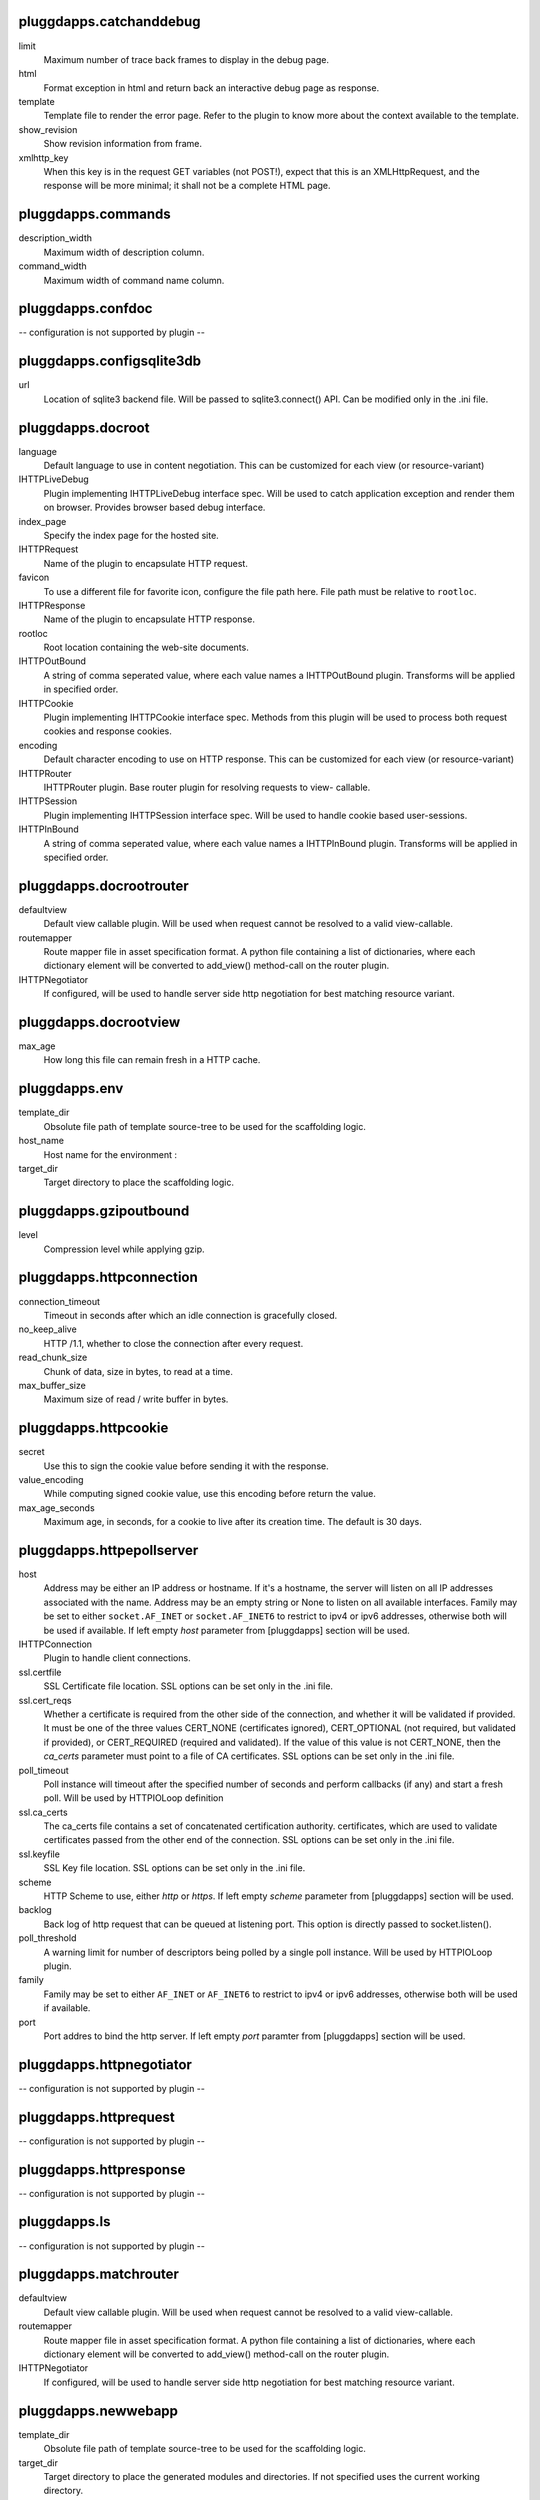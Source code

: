 pluggdapps.catchanddebug
------------------------

limit
    Maximum number of trace back frames to display in the debug page.

html
    Format exception in html and return back an interactive debug page as
    response.

template
    Template file to render the error page. Refer to the plugin to know
    more about the context available to the template.

show_revision
    Show revision information from frame.

xmlhttp_key
    When this key is in the request GET variables (not POST!), expect that
    this is an XMLHttpRequest, and the response will be more minimal; it
    shall not be a complete HTML page.


pluggdapps.commands
-------------------

description_width
    Maximum width of description column.

command_width
    Maximum width of command name column.


pluggdapps.confdoc
------------------

-- configuration is not supported by plugin --

pluggdapps.configsqlite3db
--------------------------

url
    Location of sqlite3 backend file. Will be passed to sqlite3.connect()
    API. Can be modified only in the .ini file.


pluggdapps.docroot
------------------

language
    Default language to use in content negotiation. This can be customized
    for each view (or resource-variant)

IHTTPLiveDebug
    Plugin implementing IHTTPLiveDebug interface spec. Will be used to
    catch application exception and render them on browser. Provides
    browser based debug interface.

index_page
    Specify the index page for the hosted site.

IHTTPRequest
    Name of the plugin to encapsulate HTTP request.

favicon
    To use a different file for favorite icon, configure the file path
    here. File path must be relative to ``rootloc``.

IHTTPResponse
    Name of the plugin to encapsulate HTTP response.

rootloc
    Root location containing the web-site documents.

IHTTPOutBound
    A string of comma seperated value, where each value names a
    IHTTPOutBound plugin. Transforms will be applied in specified order.

IHTTPCookie
    Plugin implementing IHTTPCookie interface spec. Methods from this
    plugin will be used to process both request cookies and response
    cookies.

encoding
    Default character encoding to use on HTTP response. This can be
    customized for each view (or resource-variant)

IHTTPRouter
    IHTTPRouter plugin. Base router plugin for resolving requests to view-
    callable.

IHTTPSession
    Plugin implementing IHTTPSession interface spec. Will be used to
    handle cookie based user-sessions.

IHTTPInBound
    A string of comma seperated value, where each value names a
    IHTTPInBound plugin. Transforms will be applied in specified order.


pluggdapps.docrootrouter
------------------------

defaultview
    Default view callable plugin. Will be used when request cannot be
    resolved to a valid view-callable.

routemapper
    Route mapper file in asset specification format. A python file
    containing a list of dictionaries, where each dictionary element will
    be converted to add_view() method-call on the router plugin.

IHTTPNegotiator
    If configured, will be used to handle server side http negotiation for
    best matching resource variant.


pluggdapps.docrootview
----------------------

max_age
    How long this file can remain fresh in a HTTP cache.


pluggdapps.env
--------------

template_dir
    Obsolute file path of template source-tree to be used for the
    scaffolding logic.

host_name
    Host name for the environment :

target_dir
    Target directory to place the scaffolding logic.


pluggdapps.gzipoutbound
-----------------------

level
    Compression level while applying gzip.


pluggdapps.httpconnection
-------------------------

connection_timeout
    Timeout in seconds after which an idle connection is gracefully
    closed.

no_keep_alive
    HTTP /1.1, whether to close the connection after every request.

read_chunk_size
    Chunk of data, size in bytes, to read at a time.

max_buffer_size
    Maximum size of read / write buffer in bytes.


pluggdapps.httpcookie
---------------------

secret
    Use this to sign the cookie value before sending it with the response.

value_encoding
    While computing signed cookie value, use this encoding before return
    the value.

max_age_seconds
    Maximum age, in seconds, for a cookie to live after its creation time.
    The default is 30 days.


pluggdapps.httpepollserver
--------------------------

host
    Address may be either an IP address or hostname.  If it's a hostname,
    the server will listen on all IP addresses associated with the name.
    Address may be an empty string or None to listen on all available
    interfaces. Family may be set to either ``socket.AF_INET`` or
    ``socket.AF_INET6`` to restrict to ipv4 or ipv6 addresses, otherwise
    both will be used if available. If left empty `host` parameter from
    [pluggdapps] section will be used.

IHTTPConnection
    Plugin to handle client connections.

ssl.certfile
    SSL Certificate file location. SSL options can be set only in the .ini
    file.

ssl.cert_reqs
    Whether a certificate is required from the other side of the
    connection, and whether it will be validated if provided. It must be
    one of the three values CERT_NONE (certificates ignored),
    CERT_OPTIONAL (not required, but validated if provided), or
    CERT_REQUIRED (required and validated). If the value of this value is
    not CERT_NONE, then the `ca_certs` parameter must point to a file of
    CA certificates. SSL options can be set only in the .ini file.

poll_timeout
    Poll instance will timeout after the specified number of seconds and
    perform callbacks (if any) and start a fresh poll. Will be used by
    HTTPIOLoop definition

ssl.ca_certs
    The ca_certs file contains a set of concatenated certification
    authority. certificates, which are used to validate certificates
    passed from the other end of the connection. SSL options can be set
    only in the .ini file.

ssl.keyfile
    SSL Key file location. SSL options can be set only in the .ini file.

scheme
    HTTP Scheme to use, either `http` or `https`. If left empty `scheme`
    parameter from [pluggdapps] section will be used.

backlog
    Back log of http request that can be queued at listening port. This
    option is directly passed to socket.listen().

poll_threshold
    A warning limit for number of descriptors being polled by a single
    poll instance. Will be used by HTTPIOLoop plugin.

family
    Family may be set to either ``AF_INET`` or ``AF_INET6`` to restrict to
    ipv4 or ipv6 addresses, otherwise both will be used if available.

port
    Port addres to bind the http server. If left empty `port` paramter
    from [pluggdapps] section will be used.


pluggdapps.httpnegotiator
-------------------------

-- configuration is not supported by plugin --

pluggdapps.httprequest
----------------------

-- configuration is not supported by plugin --

pluggdapps.httpresponse
-----------------------

-- configuration is not supported by plugin --

pluggdapps.ls
-------------

-- configuration is not supported by plugin --

pluggdapps.matchrouter
----------------------

defaultview
    Default view callable plugin. Will be used when request cannot be
    resolved to a valid view-callable.

routemapper
    Route mapper file in asset specification format. A python file
    containing a list of dictionaries, where each dictionary element will
    be converted to add_view() method-call on the router plugin.

IHTTPNegotiator
    If configured, will be used to handle server side http negotiation for
    best matching resource variant.


pluggdapps.newwebapp
--------------------

template_dir
    Obsolute file path of template source-tree to be used for the
    scaffolding logic.

target_dir
    Target directory to place the generated modules and directories. If
    not specified uses the current working directory.

webapp_name
    Name of the web application. Since a web application is also a plugin,
    it must be a unique name.


pluggdapps.pviews
-----------------

-- configuration is not supported by plugin --

pluggdapps.responseheaders
--------------------------

-- configuration is not supported by plugin --

pluggdapps.serve
----------------

reload.config
    Relevant when the sub-command is invoked with monitor and reload
    switch. Specifies whether the server should be restarted when a
    configuration file (.ini) is changed.

reload.poll_interval
    Relevant when the sub-command is invoked with monitor and reload
    switch. Number of seconds to poll for file modifications. When a file
    is modified, server is restarted.

IHTTPServer
    Plugin name implementing :class:`IHTTPServer`. This is the actual web
    server that will be started by the sub-command. Can be modified only
    in the .ini file.


pluggdapps.staticview
---------------------

max_age
    Response max_age in seconds. How long this file can remain fresh in a
    HTTP cache.


pluggdapps.unittest
-------------------

-- configuration is not supported by plugin --

pluggdapps.webadmin
-------------------

language
    Default language to use in content negotiation. This can be customized
    for each view (or resource-variant)

IHTTPResponse
    Name of the plugin to encapsulate HTTP response.

IHTTPRouter
    IHTTPRouter plugin. Base router plugin for resolving requests to view-
    callable.

IHTTPOutBound
    A string of comma seperated value, where each value names a
    IHTTPOutBound plugin. Transforms will be applied in specified order.

IHTTPCookie
    Plugin implementing IHTTPCookie interface spec. Methods from this
    plugin will be used to process both request cookies and response
    cookies.

encoding
    Default character encoding to use on HTTP response. This can be
    customized for each view (or resource-variant)

IHTTPRequest
    Name of the plugin to encapsulate HTTP request.

IHTTPSession
    Plugin implementing IHTTPSession interface spec. Will be used to
    handle cookie based user-sessions.

IHTTPInBound
    A string of comma seperated value, where each value names a
    IHTTPInBound plugin. Transforms will be applied in specified order.

IHTTPLiveDebug
    Plugin implementing IHTTPLiveDebug interface spec. Will be used to
    catch application exception and render them on browser. Provides
    browser based debug interface.


pluggdapps.webadminrouter
-------------------------

defaultview
    Default view callable plugin. Will be used when request cannot be
    resolved to a valid view-callable.

routemapper
    Route mapper file in asset specification format. A python file
    containing a list of dictionaries, where each dictionary element will
    be converted to add_view() method-call on the router plugin.

IHTTPNegotiator
    If configured, will be used to handle server side http negotiation for
    best matching resource variant.


pluggdapps.webapp
-----------------

language
    Default language to use in content negotiation. This can be customized
    for each view (or resource-variant)

encoding
    Default character encoding to use on HTTP response. This can be
    customized for each view (or resource-variant)

IHTTPCookie
    Plugin implementing IHTTPCookie interface spec. Methods from this
    plugin will be used to process both request cookies and response
    cookies.

IHTTPResponse
    Name of the plugin to encapsulate HTTP response.

IHTTPRouter
    IHTTPRouter plugin. Base router plugin for resolving requests to view-
    callable.

IHTTPRequest
    Name of the plugin to encapsulate HTTP request.

IHTTPOutBound
    A string of comma seperated value, where each value names a
    IHTTPOutBound plugin. Transforms will be applied in specified order.

IHTTPSession
    Plugin implementing IHTTPSession interface spec. Will be used to
    handle cookie based user-sessions.

IHTTPInBound
    A string of comma seperated value, where each value names a
    IHTTPInBound plugin. Transforms will be applied in specified order.

IHTTPLiveDebug
    Plugin implementing IHTTPLiveDebug interface spec. Will be used to
    catch application exception and render them on browser. Provides
    browser based debug interface.


